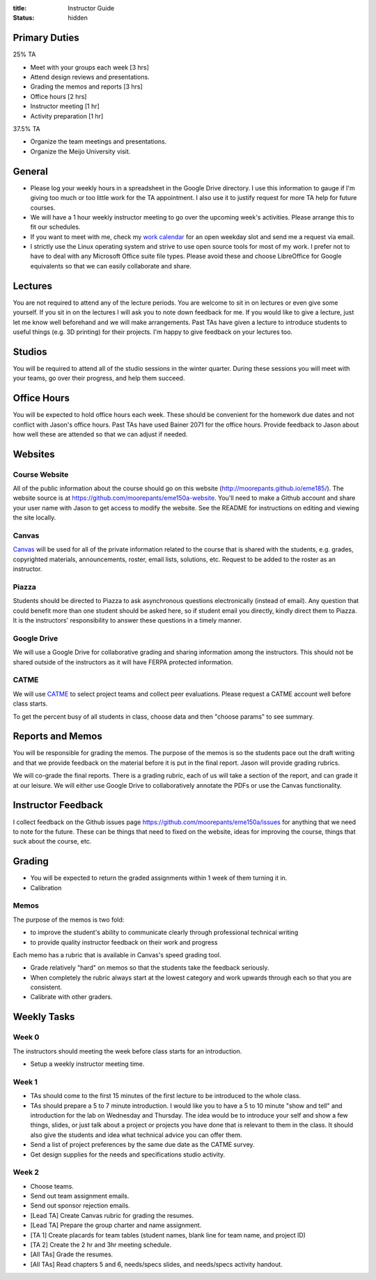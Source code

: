 :title: Instructor Guide
:status: hidden

Primary Duties
==============

25% TA

- Meet with your groups each week [3 hrs]
- Attend design reviews and presentations.
- Grading the memos and reports [3 hrs]
- Office hours [2 hrs]
- Instructor meeting [1 hr]
- Activity preparation [1 hr]

37.5% TA

- Organize the team meetings and presentations.
- Organize the Meijo University visit.

General
=======

- Please log your weekly hours in a spreadsheet in the Google Drive directory.
  I use this information to gauge if I'm giving too much or too little work for
  the TA appointment. I also use it to justify request for more TA help for
  future courses.
- We will have a 1 hour weekly instructor meeting to go over the upcoming
  week's activities. Please arrange this to fit our schedules.
- If you want to meet with me, check my `work calendar`_ for an open weekday
  slot and send me a request via email.
- I strictly use the Linux operating system and strive to use open source tools
  for most of my work. I prefer not to have to deal with any Microsoft Office
  suite file types. Please avoid these and choose LibreOffice for Google
  equivalents so that we can easily collaborate and share.

.. _work calendar:  http://www.moorepants.info/work-calendar.html

Lectures
========

You are not required to attend any of the lecture periods. You are welcome to
sit in on lectures or even give some yourself. If you sit in on the lectures I
will ask you to note down feedback for me. If you would like to give a lecture,
just let me know well beforehand and we will make arrangements. Past TAs have
given a lecture to introduce students to useful things (e.g. 3D printing) for
their projects. I'm happy to give feedback on your lectures too.

Studios
=======

You will be required to attend all of the studio sessions in the winter
quarter. During these sessions you will meet with your teams, go over their
progress, and help them succeed.

Office Hours
============

You will be expected to hold office hours each week. These should be convenient
for the homework due dates and not conflict with Jason's office hours. Past TAs
have used Bainer 2071 for the office hours. Provide feedback to Jason about how
well these are attended so that we can adjust if needed.

Websites
========

Course Website
--------------

All of the public information about the course should go on this website
(http://moorepants.github.io/eme185/). The website source is at
https://github.com/moorepants/eme150a-website. You'll need to make a Github
account and share your user name with Jason to get access to modify the
website. See the README for instructions on editing and viewing the site
locally.

Canvas
------

Canvas_ will be used for all of the private information related to the course
that is shared with the students, e.g. grades, copyrighted materials,
announcements, roster, email lists, solutions, etc. Request to be added to the
roster as an instructor.

.. _Canvas: http://canvas.ucdavis.edu

Piazza
------

Students should be directed to Piazza to ask asynchronous questions
electronically (instead of email). Any question that could benefit more than
one student should be asked here, so if student email you directly, kindly
direct them to Piazza. It is the instructors' responsibility to answer these
questions in a timely manner.

Google Drive
------------

We will use a Google Drive for collaborative grading and sharing information
among the instructors. This should not be shared outside of the instructors as
it will have FERPA protected information.

CATME
-----

We will use CATME_ to select project teams and collect peer evaluations. Please
request a CATME account well before class starts.

To get the percent busy of all students in class, choose data and then "choose
params" to see summary.

.. _CATME: http://info.catme.org/

Reports and Memos
=================

You will be responsible for grading the memos. The purpose of the memos is so
the students pace out the draft writing and that we provide feedback on the
material before it is put in the final report. Jason will provide grading
rubrics.

We will co-grade the final reports. There is a grading rubric, each of us will
take a section of the report, and can grade it at our leisure. We will either
use Google Drive to collaboratively annotate the PDFs or use the Canvas
functionality.

Instructor Feedback
===================

I collect feedback on the Github issues page
https://github.com/moorepants/eme150a/issues for anything that we need
to note for the future. These can be things that need to fixed on the website,
ideas for improving the course, things that suck about the course, etc.

Grading
=======

- You will be expected to return the graded assignments within 1 week of them
  turning it in.
- Calibration

Memos
-----

The purpose of the memos is two fold:

- to improve the student's ability to communicate clearly through professional technical writing
- to provide quality instructor feedback on their work and progress

Each memo has a rubric that is available in Canvas's speed grading tool.

- Grade relatively "hard" on memos so that the students take the feedback
  seriously.
- When completely the rubric always start at the lowest category and work
  upwards through each so that you are consistent.
- Calibrate with other graders.

Weekly Tasks
============

Week 0
------

The instructors should meeting the week before class starts for an
introduction.

- Setup a weekly instructor meeting time.

Week 1
------

- TAs should come to the first 15 minutes of the first lecture to be introduced
  to the whole class.
- TAs should prepare a 5 to 7 minute introduction. I would like you to have a 5
  to 10 minute "show and tell" and introduction for the lab on Wednesday and
  Thursday. The idea would be to introduce your self and show a few things,
  slides, or just talk about a project or projects you have done that is
  relevant to them in the class. It should also give the students and idea what
  technical advice you can offer them.
- Send a list of project preferences by the same due date as the CATME survey.
- Get design supplies for the needs and specifications studio activity.

Week 2
------

- Choose teams.
- Send out team assignment emails.
- Send out sponsor rejection emails.
- [Lead TA] Create Canvas rubric for grading the resumes.
- [Lead TA] Prepare the group charter and name assignment.
- [TA 1] Create placards for team tables (student names, blank line for team
  name, and project ID)
- [TA 2] Create the 2 hr and 3hr meeting schedule.
- [All TAs] Grade the resumes.
- [All TAs] Read chapters 5 and 6, needs/specs slides, and needs/specs activity
  handout.
